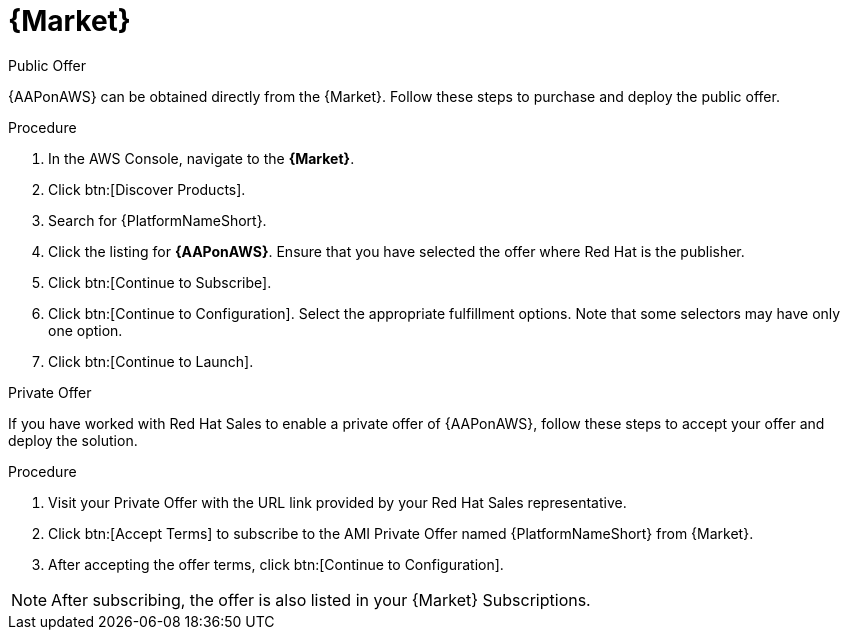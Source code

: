 [id="proc-aws-marketplace"]

= {Market}

.Public Offer
{AAPonAWS} can be obtained directly from the {Market}.
Follow these steps to purchase and deploy the public offer.

.Procedure

. In the AWS Console, navigate to the *{Market}*.
. Click btn:[Discover Products].
. Search for {PlatformNameShort}.
. Click the listing for *{AAPonAWS}*.
Ensure that you have selected the offer where Red Hat is the publisher.
. Click btn:[Continue to Subscribe].
. Click btn:[Continue to Configuration].
Select the appropriate fulfillment options.
Note that some selectors may have only one option.
. Click btn:[Continue to Launch].

.Private Offer
If you have worked with Red Hat Sales to enable a private offer of {AAPonAWS}, follow these steps to accept your offer and deploy the solution.

.Procedure
. Visit your Private Offer with the URL link provided by your Red Hat Sales representative.
. Click btn:[Accept Terms] to subscribe to the AMI Private Offer named {PlatformNameShort} from {Market}.
. After accepting the offer terms, click btn:[Continue to Configuration].

[NOTE]
====
After subscribing, the offer is also listed in your {Market} Subscriptions. 
====
